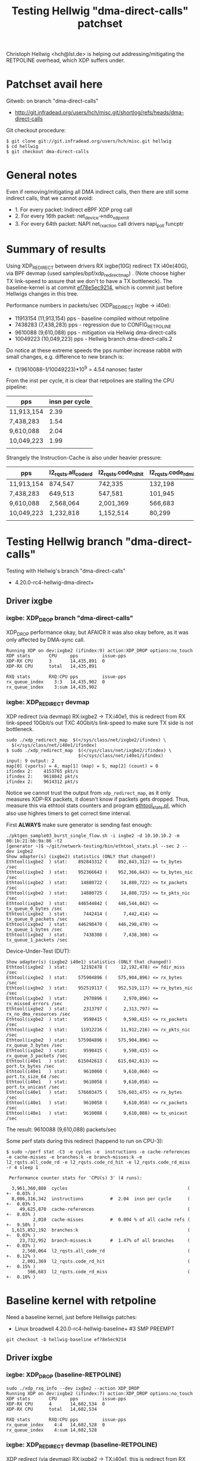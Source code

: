 # -*- fill-column: 79; -*-
#+TITLE: Testing Hellwig "dma-direct-calls" patchset

Christoph Hellwig <hch@lst.de> is helping out addressing/mitigating the
RETPOLINE overhead, which XDP suffers under.

* Patchset avail here

Gitweb: on branch "dma-direct-calls"
 - http://git.infradead.org/users/hch/misc.git/shortlog/refs/heads/dma-direct-calls

Git checkout procedure:
#+BEGIN_EXAMPLE
$ git clone git://git.infradead.org/users/hch/misc.git hellwig
$ cd hellwig
$ git checkout dma-direct-calls
#+END_EXAMPLE

* General notes

Even if removing/mitigating all DMA indirect calls, then there are still some
indirect calls, that we cannot avoid:
 - 1. For every packet: Indirect eBPF XDP prog call
 - 2. For every 16th packet: net_device->ndo_xdp_xmit
 - 3. For every 64th packet: NAPI net_rx_action call drivers napi_poll funcptr


* Summary of results

Using XDP_REDIRECT between drivers RX ixgbe(10G) redirect TX i40e(40G),
via BPF devmap (used samples/bpf/xdp_redirect_map) . (Note choose
higher TX link-speed to assure that we don't to have a TX bottleneck).
The baseline-kernel is at commit [[https://git.kernel.org/torvalds/c/ef78e5ec9214][ef78e5ec9214]], which is commit just
before Hellwigs changes in this tree.

Performance numbers in packets/sec (XDP_REDIRECT ixgbe -> i40e):
 - 11913154 (11,913,154) pps - baseline compiled without retpoline
 -  7438283  (7,438,283) pps - regression due to CONFIG_RETPOLINE
 -  9610088  (9,610,088) pps - mitigation via Hellwig dma-direct-calls
 - 10049223 (10,049,223) pps - Hellwig branch dma-direct-calls.2

Do notice at these extreme speeds the pps number increase rabbit with
small changes, e.g. difference to new branch is:
 - (1/9610088-1/10049223)*10^9 = 4.54 nanosec faster

From the inst per cycle, it is clear that retpolines are stalling the CPU
pipeline:

| pps        | insn per cycle |
|------------+----------------|
| 11,913,154 |           2.39 |
| 7,438,283  |           1.54 |
| 9,610,088  |           2.04 |
| 10,049,223 |           1.99 |
|            |                |


Strangely the Instruction-Cache is also under heavier pressure:

| pps        | l2_rqsts.all_code_rd | l2_rqsts.code_rd_hit | l2_rqsts.code_rd_miss |
|------------+----------------------+----------------------+-----------------------|
| 11,913,154 | 874,547              | 742,335              | 132,198               |
| 7,438,283  | 649,513              | 547,581              | 101,945               |
| 9,610,088  | 2,568,064            | 2,001,369            | 566,683               |
| 10,049,223 | 1,232,818            | 1,152,514            | 80,299                |
|            |                      |                      |                       |


* Testing Hellwig branch "dma-direct-calls"

Testing with Hellwig's branch "dma-direct-calls"
 - 4.20.0-rc4-hellwig-dma-direct+

** Driver ixgbe

*** ixgbe: XDP_DROP branch "dma-direct-calls"

XDP_DROP performance okay, but AFAICR it was also okay before, as it was only
affected by DMA-sync call.

#+BEGIN_EXAMPLE
Running XDP on dev:ixgbe2 (ifindex:9) action:XDP_DROP options:no_touch
XDP stats       CPU     pps         issue-pps  
XDP-RX CPU      3       14,435,891  0          
XDP-RX CPU      total   14,435,891 

RXQ stats       RXQ:CPU pps         issue-pps  
rx_queue_index    3:3   14,435,902  0          
rx_queue_index    3:sum 14,435,902 
#+END_EXAMPLE

*** ixgbe: XDP_REDIRECT devmap

XDP redirect (via devmap) RX:ixgbe2 -> TX:i40e1, this is redirect from RX
link-speed 10Gbit/s out TXC 40Gbit/s link-speed to make sure TX side is not
bottleneck.

#+BEGIN_EXAMPLE
sudo ./xdp_redirect_map  $(</sys/class/net/ixgbe2/ifindex) \
  $(</sys/class/net/i40e1/ifindex)
$ sudo ./xdp_redirect_map  $(</sys/class/net/ixgbe2/ifindex) \
                           $(</sys/class/net/i40e1/ifindex)
input: 9 output: 2
map[0] (vports) = 4, map[1] (map) = 5, map[2] (count) = 0
ifindex 2:    4153765 pkt/s
ifindex 2:    9618042 pkt/s
ifindex 2:    9614312 pkt/s
#+END_EXAMPLE

Notice we cannot trust the output from =xdp_redirect_map=, as it only measures
XDP-RX packets, it doesn't know if packets gets dropped. Thus, measure this via
ethtool stats counters and program [[https://github.com/netoptimizer/network-testing/blob/master/bin/ethtool_stats.pl][ethtool_stats.pl]], which also use highres
timers to get correct time interval.

First *ALWAYS* make sure generator is sending fast enough:
#+BEGIN_EXAMPLE
./pktgen_sample03_burst_single_flow.sh -i ixgbe2 -d 10.10.10.2 -m 00:1b:21:bb:9a:86 -t2
[generator ~]$ ~/git/network-testing/bin/ethtool_stats.pl --sec 2 --dev ixgbe2
Show adapter(s) (ixgbe2) statistics (ONLY that changed!)
Ethtool(ixgbe2  ) stat:    892843312 (    892,843,312) <= tx_bytes /sec
Ethtool(ixgbe2  ) stat:    952366643 (    952,366,643) <= tx_bytes_nic /sec
Ethtool(ixgbe2  ) stat:     14880722 (     14,880,722) <= tx_packets /sec
Ethtool(ixgbe2  ) stat:     14880725 (     14,880,725) <= tx_pkts_nic /sec
Ethtool(ixgbe2  ) stat:    446544842 (    446,544,842) <= tx_queue_0_bytes /sec
Ethtool(ixgbe2  ) stat:      7442414 (      7,442,414) <= tx_queue_0_packets /sec
Ethtool(ixgbe2  ) stat:    446298470 (    446,298,470) <= tx_queue_1_bytes /sec
Ethtool(ixgbe2  ) stat:      7438308 (      7,438,308) <= tx_queue_1_packets /sec
#+END_EXAMPLE

Device-Under-Test (DUT):
#+BEGIN_EXAMPLE
Show adapter(s) (ixgbe2 i40e1) statistics (ONLY that changed!)
Ethtool(ixgbe2  ) stat:     12192478 (     12,192,478) <= fdir_miss /sec
Ethtool(ixgbe2  ) stat:    575904896 (    575,904,896) <= rx_bytes /sec
Ethtool(ixgbe2  ) stat:    952519117 (    952,519,117) <= rx_bytes_nic /sec
Ethtool(ixgbe2  ) stat:      2970896 (      2,970,896) <= rx_missed_errors /sec
Ethtool(ixgbe2  ) stat:      2313797 (      2,313,797) <= rx_no_dma_resources /sec
Ethtool(ixgbe2  ) stat:      9598415 (      9,598,415) <= rx_packets /sec
Ethtool(ixgbe2  ) stat:     11912216 (     11,912,216) <= rx_pkts_nic /sec
Ethtool(ixgbe2  ) stat:    575904896 (    575,904,896) <= rx_queue_3_bytes /sec
Ethtool(ixgbe2  ) stat:      9598415 (      9,598,415) <= rx_queue_3_packets /sec
Ethtool(i40e1   ) stat:    615042613 (    615,042,613) <= port.tx_bytes /sec
Ethtool(i40e1   ) stat:      9610060 (      9,610,060) <= port.tx_size_64 /sec
Ethtool(i40e1   ) stat:      9610058 (      9,610,058) <= port.tx_unicast /sec
Ethtool(i40e1   ) stat:    576603475 (    576,603,475) <= rx_bytes /sec
Ethtool(i40e1   ) stat:      9610058 (      9,610,058) <= rx_packets /sec
Ethtool(i40e1   ) stat:      9610088 (      9,610,088) <= tx_unicast /sec
#+END_EXAMPLE

The result: 9610088 (9,610,088) packets/sec

Some perf stats during this redirect (happend to run on CPU-3):
#+BEGIN_EXAMPLE
$ sudo ~/perf stat -C3 -e cycles -e  instructions -e cache-references -e cache-misses -e branches:k -e branch-misses:k -e l2_rqsts.all_code_rd -e l2_rqsts.code_rd_hit -e l2_rqsts.code_rd_miss -r 4 sleep 1

 Performance counter stats for 'CPU(s) 3' (4 runs):

  3,961,360,880  cycles                                             ( +-  0.03% )
  8,086,316,342  instructions          #  2.04  insn per cycle      ( +-  0.03% )
     49,625,870  cache-references                                   ( +-  0.03% )
          2,010  cache-misses          #  0.004 % of all cache refs ( +-  9.50% )
  1,615,852,192  branches:k                                         ( +-  0.03% )
     23,732,952  branch-misses:k       #  1.47% of all branches     ( +-  0.03% )
      2,568,064  l2_rqsts.all_code_rd                               ( +-  0.12% )
      2,001,369  l2_rqsts.code_rd_hit                               ( +-  0.15% )
        566,683  l2_rqsts.code_rd_miss                              ( +-  0.10% )
#+END_EXAMPLE

* Baseline kernel with retpoline

Need a baseline kernel, just before Hellwigs patches:
 - Linux broadwell 4.20.0-rc4-hellwig-baseline+ #3 SMP PREEMPT

#+BEGIN_EXAMPLE
 git checkout -b hellwig-baseline ef78e5ec9214
#+END_EXAMPLE

** Driver ixgbe

*** ixgbe: XDP_DROP (baseline-RETPOLINE)

#+BEGIN_EXAMPLE
sudo ./xdp_rxq_info --dev ixgbe2 --action XDP_DROP
Running XDP on dev:ixgbe2 (ifindex:7) action:XDP_DROP options:no_touch
XDP stats       CPU     pps         issue-pps  
XDP-RX CPU      4       14,602,534  0          
XDP-RX CPU      total   14,602,534 

RXQ stats       RXQ:CPU pps         issue-pps  
rx_queue_index    4:4   14,602,528  0          
rx_queue_index    4:sum 14,602,528 
#+END_EXAMPLE

*** ixgbe: XDP_REDIRECT devmap (baseline-RETPOLINE)

XDP redirect (via devmap) RX:ixgbe2 -> TX:i40e1, this is redirect from RX
link-speed 10Gbit/s out TXC 40Gbit/s link-speed to make sure TX side is not
bottleneck.

#+BEGIN_EXAMPLE
[broadwell kernel-bpf-samples]$ sudo ./xdp_redirect_map  $(</sys/class/net/ixgbe2/ifindex) $(</sys/class/net/i40e1/ifindex)
input: 7 output: 3
map[0] (vports) = 4, map[1] (map) = 5, map[2] (count) = 0
ifindex 3:    1926575 pkt/s
ifindex 3:    7445550 pkt/s
ifindex 3:    7443763 pkt/s
ifindex 3:    7445031 pkt/s
#+END_EXAMPLE

Need ethtool_stats evidence:
#+BEGIN_EXAMPLE
$ ethtool_stats.pl --dev i40e1 --dev ixgbe2 --dev ixgbe1  --sec 2
Show adapter(s) (i40e1 ixgbe2 ixgbe1) statistics (ONLY that changed!)
Ethtool(i40e1   ) stat:    476049953 (    476,049,953) <= port.tx_bytes /sec
Ethtool(i40e1   ) stat:      7438296 (      7,438,296) <= port.tx_size_64 /sec
Ethtool(i40e1   ) stat:      7438281 (      7,438,281) <= port.tx_unicast /sec
Ethtool(i40e1   ) stat:    446296831 (    446,296,831) <= rx_bytes /sec
Ethtool(i40e1   ) stat:      7438281 (      7,438,281) <= rx_packets /sec
Ethtool(i40e1   ) stat:      7438283 (      7,438,283) <= tx_unicast /sec
Ethtool(ixgbe2  ) stat:     11442358 (     11,442,358) <= fdir_miss /sec
Ethtool(ixgbe2  ) stat:    446127207 (    446,127,207) <= rx_bytes /sec
Ethtool(ixgbe2  ) stat:    951162765 (    951,162,765) <= rx_bytes_nic /sec
Ethtool(ixgbe2  ) stat:      3662929 (      3,662,929) <= rx_missed_errors /sec
Ethtool(ixgbe2  ) stat:      3763511 (      3,763,511) <= rx_no_dma_resources /sec
Ethtool(ixgbe2  ) stat:      7435453 (      7,435,453) <= rx_packets /sec
Ethtool(ixgbe2  ) stat:     11198987 (     11,198,987) <= rx_pkts_nic /sec
Ethtool(ixgbe2  ) stat:    446127207 (    446,127,207) <= rx_queue_4_bytes /sec
Ethtool(ixgbe2  ) stat:      7435453 (      7,435,453) <= rx_queue_4_packets /sec
#+END_EXAMPLE

Result: i40e1 sending  7438283 (7,438,283) <= tx_unicast /sec

#+BEGIN_EXAMPLE
$ sudo ~/perf stat -C4 -e cycles -e  instructions -e cache-references -e cache-misses -e branches:k -e branch-misses:k -e l2_rqsts.all_code_rd -e l2_rqsts.code_rd_hit -e l2_rqsts.code_rd_miss -r 4 sleep 1

 Performance counter stats for 'CPU(s) 4' (4 runs):

 3,804,156,271  cycles                                            ( +-  0.01% )
 5,855,352,513  instructions         #  1.54  insn per cycle      ( +-  0.00% )
    37,489,166  cache-references                                  ( +-  0.00% )
           225  cache-misses         #  0.001 % of all cache refs ( +- 38.96% )
 1,233,166,715  branches:k                                        ( +-  0.00% )
    55,575,551  branch-misses:k      #  4.51% of all branches     ( +-  0.00% )
       649,513  l2_rqsts.all_code_rd                              ( +-  0.45% )
       547,581  l2_rqsts.code_rd_hit                              ( +-  0.41% )
       101,945  l2_rqsts.code_rd_miss                             ( +-  0.80% )

     1.0011470 +- 0.0000522 seconds time elapsed  ( +-  0.01% )
#+END_EXAMPLE


* Baseline kernel with no-retpoline

What was performance before RETPOLINE? Testing without CONFIG_RETPOLINE
 - Linux broadwell 4.20.0-rc4-hellwig-baseline-no-retpoline+ #4 SMP PREEMPT

** Driver ixgbe

*** ixgbe: XDP_REDIRECT devmap (baseline-NO-retpoline)

#+BEGIN_EXAMPLE
[jbrouer@broadwell kernel-bpf-samples]$ sudo ./xdp_redirect_map  $(</sys/class/net/ixgbe2/ifindex) $(</sys/class/net/i40e1/ifindex)
input: 7 output: 2
map[0] (vports) = 4, map[1] (map) = 5, map[2] (count) = 0
ifindex 2:    2049760 pkt/s
ifindex 2:   11913696 pkt/s
ifindex 2:   11930501 pkt/s
ifindex 2:   11930700 pkt/s
ifindex 2:   11930911 pkt/s
#+END_EXAMPLE

Need ethtool_stats evidence:
#+BEGIN_EXAMPLE
Show adapter(s) (i40e1 ixgbe2 ixgbe1) statistics (ONLY that changed!)
Ethtool(i40e1   ) stat:    762445780 (    762,445,780) <= port.tx_bytes /sec
Ethtool(i40e1   ) stat:     11913151 (     11,913,151) <= port.tx_size_64 /sec
Ethtool(i40e1   ) stat:     11913224 (     11,913,224) <= port.tx_unicast /sec
Ethtool(i40e1   ) stat:    714789220 (    714,789,220) <= rx_bytes /sec
Ethtool(i40e1   ) stat:     11913154 (     11,913,154) <= rx_packets /sec
Ethtool(i40e1   ) stat:     11913154 (     11,913,154) <= tx_unicast /sec
Ethtool(ixgbe2  ) stat:     13562215 (     13,562,215) <= fdir_miss /sec
Ethtool(ixgbe2  ) stat:    716557813 (    716,557,813) <= rx_bytes /sec
Ethtool(ixgbe2  ) stat:    953785825 (    953,785,825) <= rx_bytes_nic /sec
Ethtool(ixgbe2  ) stat:      1734254 (      1,734,254) <= rx_missed_errors /sec
Ethtool(ixgbe2  ) stat:      1226028 (      1,226,028) <= rx_no_dma_resources /sec
Ethtool(ixgbe2  ) stat:     11942630 (     11,942,630) <= rx_packets /sec
Ethtool(ixgbe2  ) stat:     13168654 (     13,168,654) <= rx_pkts_nic /sec
Ethtool(ixgbe2  ) stat:    716557813 (    716,557,813) <= rx_queue_2_bytes /sec
Ethtool(ixgbe2  ) stat:     11942630 (     11,942,630) <= rx_queue_2_packets /sec
#+END_EXAMPLE

Result: i40e1 = 11913154 (11,913,154) <= tx_unicast /sec

#+BEGIN_EXAMPLE
$ sudo ~/perf stat -C2 -e cycles -e  instructions -e cache-references -e cache-misses -e branches:k -e branch-misses:k -e l2_rqsts.all_code_rd -e l2_rqsts.code_rd_hit -e l2_rqsts.code_rd_miss -r 4 sleep 1

 Performance counter stats for 'CPU(s) 2' (4 runs):

  3,804,824,894  cycles                                            ( +-  0.01% )
  9,088,780,992  instructions         # 2.39  insn per cycle       ( +-  0.01% )
     60,232,927  cache-references                                  ( +-  0.01% )
            231  cache-misses         # 0.000 % of all cache refs  ( +- 28.11% )
  1,802,487,890  branches:k                                        ( +-  0.01% )
      2,434,529  branch-misses:k      # 0.14% of all branches      ( +-  0.04% )
        874,547  l2_rqsts.all_code_rd                              ( +-  2.29% )
        742,335  l2_rqsts.code_rd_hit                              ( +-  1.85% )
        132,198  l2_rqsts.code_rd_miss                             ( +-  4.78% )
#+END_EXAMPLE

* Kernel new git branch dma-direct-calls.2

Branch: dma-direct-calls.2
 - Tree: git://git.infradead.org/users/hch/misc.git

** ixgbe: XDP_REDIRECT devmap (branch dma-direct-calls.2)

Redirect via:
#+BEGIN_EXAMPLE
$ sudo ./xdp_redirect_map  $(</sys/class/net/ixgbe2/ifindex) $(</syslass/net/i40e1/ifindex)
#+END_EXAMPLE

Evidence from ethtool_stats.pl of TX:
 - Result: 10049223 (10,049,223) <= tx_unicast /sec

#+BEGIN_EXAMPLE
Show adapter(s) (i40e1 ixgbe2 ixgbe1) statistics (ONLY that changed!)
Ethtool(i40e1   ) stat:    643150456 (    643,150,456) <= port.tx_bytes /sec
Ethtool(i40e1   ) stat:     10049223 (     10,049,223) <= port.tx_size_64 /sec
Ethtool(i40e1   ) stat:     10049223 (     10,049,223) <= port.tx_unicast /sec
Ethtool(i40e1   ) stat:    602953350 (    602,953,350) <= rx_bytes /sec
Ethtool(i40e1   ) stat:     10049223 (     10,049,223) <= rx_packets /sec
Ethtool(i40e1   ) stat:     10049223 (     10,049,223) <= tx_unicast /sec
Ethtool(ixgbe2  ) stat:     12416007 (     12,416,007) <= fdir_miss /sec
Ethtool(ixgbe2  ) stat:    603733053 (    603,733,053) <= rx_bytes /sec
Ethtool(ixgbe2  ) stat:    953235369 (    953,235,369) <= rx_bytes_nic /sec
Ethtool(ixgbe2  ) stat:      2822742 (      2,822,742) <= rx_missed_errors /sec
Ethtool(ixgbe2  ) stat:      2009357 (      2,009,357) <= rx_no_dma_resources /sec
Ethtool(ixgbe2  ) stat:     10062218 (     10,062,218) <= rx_packets /sec
Ethtool(ixgbe2  ) stat:     12071567 (     12,071,567) <= rx_pkts_nic /sec
Ethtool(ixgbe2  ) stat:    603733053 (    603,733,053) <= rx_queue_5_bytes /sec
Ethtool(ixgbe2  ) stat:     10062218 (     10,062,218) <= rx_queue_5_packets /sec
#+END_EXAMPLE

Perf stat:
#+BEGIN_EXAMPLE
$ sudo ~/perf stat -C5 -e cycles -e  instructions -e cache-references -e cache-misses -e branches:k -e branch-misses:k -e l2_rqsts.all_code_rd -e l2_rqsts.code_rd_hit -e l2_rqsts.code_rd_miss -r 4 sleep 1

 Performance counter stats for 'CPU(s) 5' (4 runs):

  3,804,336,574  cycles                                              ( +-  0.00% )
  7,578,166,786  instructions           # 1.99  insn per cycle       ( +-  0.00% )
     50,265,409  cache-references                                    ( +-  0.00% )
            223  cache-misses           # 0.000 % of all cache refs  ( +- 34.62% )
  1,512,375,528  branches:k                                          ( +-  0.00% )
     24,152,484  branch-misses:k        # 1.60% of all branches      ( +-  0.00% )
      1,232,818  l2_rqsts.all_code_rd                                ( +-  1.02% )
      1,152,514  l2_rqsts.code_rd_hit                                ( +-  1.07% )
         80,299  l2_rqsts.code_rd_miss                               ( +-  0.23% )
#+END_EXAMPLE

